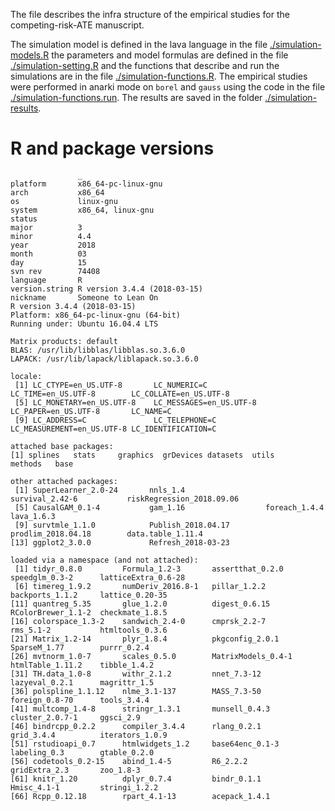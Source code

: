 # README.org --- 
# 
# Author: Thomas Alexander Gerds
# Created: Sep 15 2018 (14:02) 
# Version: 
# Last-Updated: Sep 15 2018 (14:03) 
#           By: Thomas Alexander Gerds
#     Update #: 2
# 
# Commentary: 

# Change Log:
# 
# Code:
The file describes the infra structure of the empirical studies for
the competing-risk-ATE manuscript. 

The simulation model is defined in the lava language in the file
[[./simulation-models.R]] the parameters and model formulas are defined in
the file [[./simulation-setting.R]] and the functions that describe and
run the simulations are in the file [[./simulation-functions.R]]. The
empirical studies were performed in anarki mode on =borel= and =gauss=
using the code in the file [[./simulation-functions.run]]. The results are
saved in the folder [[./simulation-results]].

* R and package versions
#+BEGIN_SRC R  :results output   :exports results  :session *R* :cache yes 
setwd("~/research/Methods/ATE/dropbox/simulation/")
source("simulation-models.R")
source("simulation-setting.R")
source("simulation-functions.R")
version
sessionInfo()
#+END_SRC

#+RESULTS[<2018-09-15 13:59:50> b44be29e99bce3ce330d2aefe349e6976f278121]:
#+begin_example
               _                           
platform       x86_64-pc-linux-gnu         
arch           x86_64                      
os             linux-gnu                   
system         x86_64, linux-gnu           
status                                     
major          3                           
minor          4.4                         
year           2018                        
month          03                          
day            15                          
svn rev        74408                       
language       R                           
version.string R version 3.4.4 (2018-03-15)
nickname       Someone to Lean On
R version 3.4.4 (2018-03-15)
Platform: x86_64-pc-linux-gnu (64-bit)
Running under: Ubuntu 16.04.4 LTS

Matrix products: default
BLAS: /usr/lib/libblas/libblas.so.3.6.0
LAPACK: /usr/lib/lapack/liblapack.so.3.6.0

locale:
 [1] LC_CTYPE=en_US.UTF-8       LC_NUMERIC=C               LC_TIME=en_US.UTF-8        LC_COLLATE=en_US.UTF-8    
 [5] LC_MONETARY=en_US.UTF-8    LC_MESSAGES=en_US.UTF-8    LC_PAPER=en_US.UTF-8       LC_NAME=C                 
 [9] LC_ADDRESS=C               LC_TELEPHONE=C             LC_MEASUREMENT=en_US.UTF-8 LC_IDENTIFICATION=C       

attached base packages:
[1] splines   stats     graphics  grDevices datasets  utils     methods   base     

other attached packages:
 [1] SuperLearner_2.0-24       nnls_1.4                  survival_2.42-6           riskRegression_2018.09.06
 [5] CausalGAM_0.1-4           gam_1.16                  foreach_1.4.4             lava_1.6.3               
 [9] survtmle_1.1.0            Publish_2018.04.17        prodlim_2018.04.18        data.table_1.11.4        
[13] ggplot2_3.0.0             Refresh_2018-03-23       

loaded via a namespace (and not attached):
 [1] tidyr_0.8.0         Formula_1.2-3       assertthat_0.2.0    speedglm_0.3-2      latticeExtra_0.6-28
 [6] timereg_1.9.2       numDeriv_2016.8-1   pillar_1.2.2        backports_1.1.2     lattice_0.20-35    
[11] quantreg_5.35       glue_1.2.0          digest_0.6.15       RColorBrewer_1.1-2  checkmate_1.8.5    
[16] colorspace_1.3-2    sandwich_2.4-0      cmprsk_2.2-7        rms_5.1-2           htmltools_0.3.6    
[21] Matrix_1.2-14       plyr_1.8.4          pkgconfig_2.0.1     SparseM_1.77        purrr_0.2.4        
[26] mvtnorm_1.0-7       scales_0.5.0        MatrixModels_0.4-1  htmlTable_1.11.2    tibble_1.4.2       
[31] TH.data_1.0-8       withr_2.1.2         nnet_7.3-12         lazyeval_0.2.1      magrittr_1.5       
[36] polspline_1.1.12    nlme_3.1-137        MASS_7.3-50         foreign_0.8-70      tools_3.4.4        
[41] multcomp_1.4-8      stringr_1.3.1       munsell_0.4.3       cluster_2.0.7-1     ggsci_2.9          
[46] bindrcpp_0.2.2      compiler_3.4.4      rlang_0.2.1         grid_3.4.4          iterators_1.0.9    
[51] rstudioapi_0.7      htmlwidgets_1.2     base64enc_0.1-3     labeling_0.3        gtable_0.2.0       
[56] codetools_0.2-15    abind_1.4-5         R6_2.2.2            gridExtra_2.3       zoo_1.8-3          
[61] knitr_1.20          dplyr_0.7.4         bindr_0.1.1         Hmisc_4.1-1         stringi_1.2.2      
[66] Rcpp_0.12.18        rpart_4.1-13        acepack_1.4.1
#+end_example

# 
# README.org ends here
